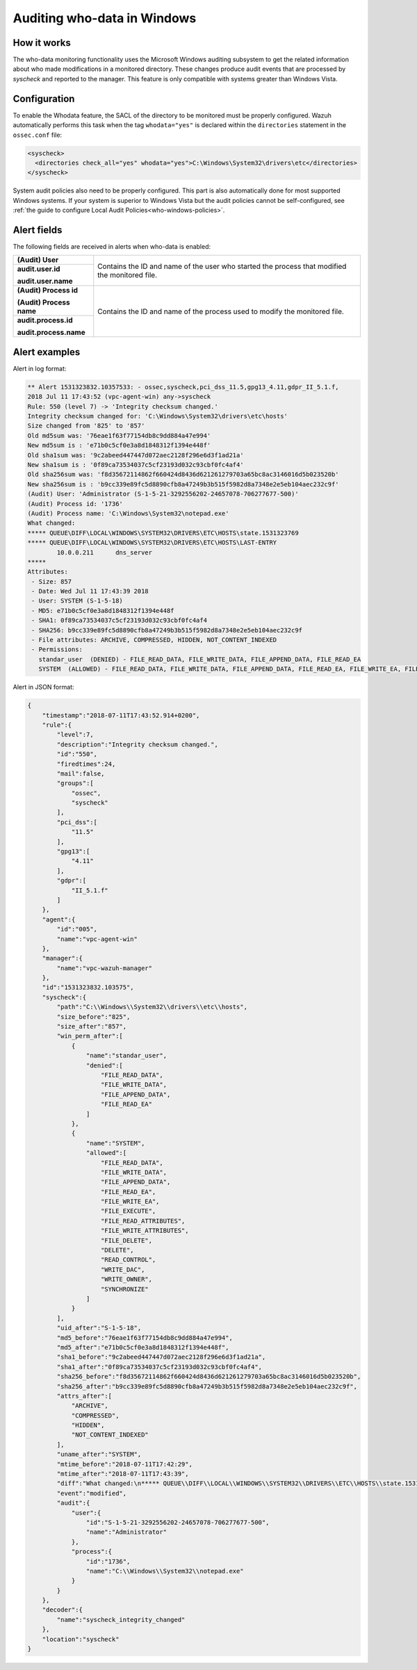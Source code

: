 .. Copyright (C) 2021 Wazuh, Inc.

.. _who-windows:

Auditing who-data in Windows
============================

How it works
^^^^^^^^^^^^

The who-data monitoring functionality uses the Microsoft Windows auditing subsystem to get the related information about who made modifications in a monitored directory.
These changes produce audit events that are processed by *syscheck* and reported to the manager. This feature is only compatible with systems greater than Windows Vista.

Configuration
^^^^^^^^^^^^^

To enable the Whodata feature, the SACL of the directory to be monitored must be properly configured. Wazuh automatically performs this task when 
the tag ``whodata="yes"`` is declared within the ``directories`` statement in the ``ossec.conf`` file:

.. code-block:: xml

    <syscheck>
      <directories check_all="yes" whodata="yes">C:\Windows\System32\drivers\etc</directories>
    </syscheck>

System audit policies also need to be properly configured. This part is also automatically done for most supported Windows systems. If your system is
superior to Windows Vista but the audit policies cannot be self-configured, see :ref:`the guide to configure Local Audit Policies<who-windows-policies>`.

Alert fields
^^^^^^^^^^^^

The following fields are received in alerts when who-data is enabled:

+------------------------------+--------------------------------------------------------------------------------------------------------------------+
| **(Audit) User**             | Contains the ID and name of the user who started the process that modified the monitored file.                     |
+------------------------------+                                                                                                                    +
| **audit.user.id**            |                                                                                                                    |
|                              |                                                                                                                    |
| **audit.user.name**          |                                                                                                                    |
+------------------------------+--------------------------------------------------------------------------------------------------------------------+
| **(Audit) Process id**       | Contains the ID and name of the process used to modify the monitored file.                                         |
|                              |                                                                                                                    |
| **(Audit) Process name**     |                                                                                                                    |
+------------------------------+                                                                                                                    +
| **audit.process.id**         |                                                                                                                    |
|                              |                                                                                                                    |
| **audit.process.name**       |                                                                                                                    |
+------------------------------+--------------------------------------------------------------------------------------------------------------------+


Alert examples
^^^^^^^^^^^^^^

Alert in log format:

.. code-block:: none
    :class: output

    ** Alert 1531323832.10357533: - ossec,syscheck,pci_dss_11.5,gpg13_4.11,gdpr_II_5.1.f,
    2018 Jul 11 17:43:52 (vpc-agent-win) any->syscheck
    Rule: 550 (level 7) -> 'Integrity checksum changed.'
    Integrity checksum changed for: 'C:\Windows\System32\drivers\etc\hosts'
    Size changed from '825' to '857'
    Old md5sum was: '76eae1f63f77154db8c9dd884a47e994'
    New md5sum is : 'e71b0c5cf0e3a8d1848312f1394e448f'
    Old sha1sum was: '9c2abeed447447d072aec2128f296e6d3f1ad21a'
    New sha1sum is : '0f89ca73534037c5cf23193d032c93cbf0fc4af4'
    Old sha256sum was: 'f8d35672114862f660424d8436d621261279703a65bc8ac3146016d5b023520b'
    New sha256sum is : 'b9cc339e89fc5d8890cfb8a47249b3b515f5982d8a7348e2e5eb104aec232c9f'
    (Audit) User: 'Administrator (S-1-5-21-3292556202-24657078-706277677-500)'
    (Audit) Process id: '1736'
    (Audit) Process name: 'C:\Windows\System32\notepad.exe'
    What changed:
    ***** QUEUE\DIFF\LOCAL\WINDOWS\SYSTEM32\DRIVERS\ETC\HOSTS\state.1531323769
    ***** QUEUE\DIFF\LOCAL\WINDOWS\SYSTEM32\DRIVERS\ETC\HOSTS\LAST-ENTRY
            10.0.0.211      dns_server
    *****
    Attributes:
     - Size: 857
     - Date: Wed Jul 11 17:43:39 2018
     - User: SYSTEM (S-1-5-18)
     - MD5: e71b0c5cf0e3a8d1848312f1394e448f
     - SHA1: 0f89ca73534037c5cf23193d032c93cbf0fc4af4
     - SHA256: b9cc339e89fc5d8890cfb8a47249b3b515f5982d8a7348e2e5eb104aec232c9f
     - File attributes: ARCHIVE, COMPRESSED, HIDDEN, NOT_CONTENT_INDEXED
     - Permissions:
       standar_user  (DENIED) - FILE_READ_DATA, FILE_WRITE_DATA, FILE_APPEND_DATA, FILE_READ_EA
       SYSTEM  (ALLOWED) - FILE_READ_DATA, FILE_WRITE_DATA, FILE_APPEND_DATA, FILE_READ_EA, FILE_WRITE_EA, FILE_EXECUTE, FILE_READ_ATTRIBUTES, FILE_WRITE_ATTRIBUTES, FILE_DELETE, DELETE, READ_CONTROL, WRITE_DAC, WRITE_OWNER, SYNCHRONIZE


Alert in JSON format:

.. code-block:: json
    :class: output

    {
        "timestamp":"2018-07-11T17:43:52.914+0200",
        "rule":{
            "level":7,
            "description":"Integrity checksum changed.",
            "id":"550",
            "firedtimes":24,
            "mail":false,
            "groups":[
                "ossec",
                "syscheck"
            ],
            "pci_dss":[
                "11.5"
            ],
            "gpg13":[
                "4.11"
            ],
            "gdpr":[
                "II_5.1.f"
            ]
        },
        "agent":{
            "id":"005",
            "name":"vpc-agent-win"
        },
        "manager":{
            "name":"vpc-wazuh-manager"
        },
        "id":"1531323832.103575",
        "syscheck":{
            "path":"C:\\Windows\\System32\\drivers\\etc\\hosts",
            "size_before":"825",
            "size_after":"857",
            "win_perm_after":[
                {
                    "name":"standar_user",
                    "denied":[
                        "FILE_READ_DATA",
                        "FILE_WRITE_DATA",
                        "FILE_APPEND_DATA",
                        "FILE_READ_EA"
                    ]
                },
                {
                    "name":"SYSTEM",
                    "allowed":[
                        "FILE_READ_DATA",
                        "FILE_WRITE_DATA",
                        "FILE_APPEND_DATA",
                        "FILE_READ_EA",
                        "FILE_WRITE_EA",
                        "FILE_EXECUTE",
                        "FILE_READ_ATTRIBUTES",
                        "FILE_WRITE_ATTRIBUTES",
                        "FILE_DELETE",
                        "DELETE",
                        "READ_CONTROL",
                        "WRITE_DAC",
                        "WRITE_OWNER",
                        "SYNCHRONIZE"
                    ]
                }
            ],
            "uid_after":"S-1-5-18",
            "md5_before":"76eae1f63f77154db8c9dd884a47e994",
            "md5_after":"e71b0c5cf0e3a8d1848312f1394e448f",
            "sha1_before":"9c2abeed447447d072aec2128f296e6d3f1ad21a",
            "sha1_after":"0f89ca73534037c5cf23193d032c93cbf0fc4af4",
            "sha256_before":"f8d35672114862f660424d8436d621261279703a65bc8ac3146016d5b023520b",
            "sha256_after":"b9cc339e89fc5d8890cfb8a47249b3b515f5982d8a7348e2e5eb104aec232c9f",
            "attrs_after":[
                "ARCHIVE",
                "COMPRESSED",
                "HIDDEN",
                "NOT_CONTENT_INDEXED"
            ],
            "uname_after":"SYSTEM",
            "mtime_before":"2018-07-11T17:42:29",
            "mtime_after":"2018-07-11T17:43:39",
            "diff":"What changed:\n***** QUEUE\\DIFF\\LOCAL\\WINDOWS\\SYSTEM32\\DRIVERS\\ETC\\HOSTS\\state.1531323769\r\n***** QUEUE\\DIFF\\LOCAL\\WINDOWS\\SYSTEM32\\DRIVERS\\ETC\\HOSTS\\LAST-ENTRY\r\n        10.0.0.211      dns_server   \r\n*****\r\n\r\n",
            "event":"modified",
            "audit":{
                "user":{
                    "id":"S-1-5-21-3292556202-24657078-706277677-500",
                    "name":"Administrator"
                },
                "process":{
                    "id":"1736",
                    "name":"C:\\Windows\\System32\\notepad.exe"
                }
            }
        },
        "decoder":{
            "name":"syscheck_integrity_changed"
        },
        "location":"syscheck"
    }
